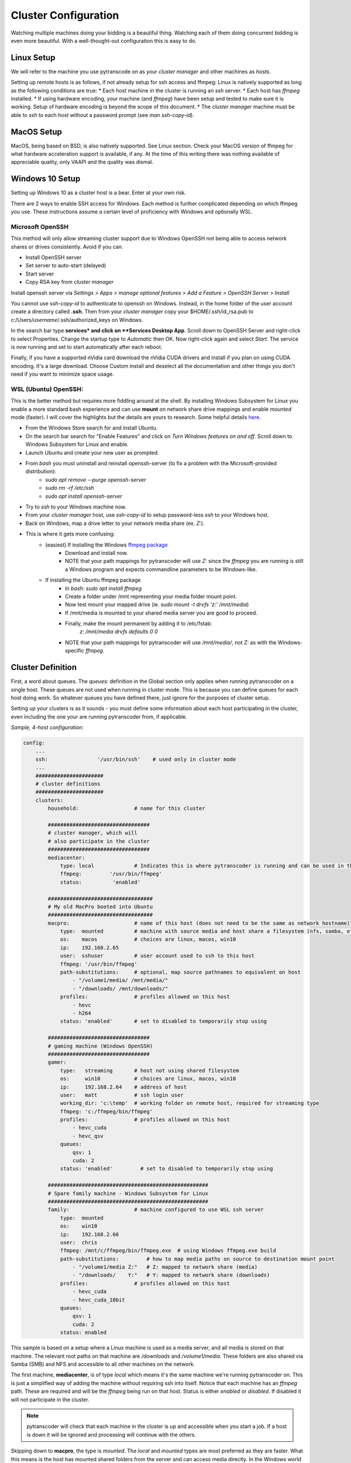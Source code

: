 =====================
Cluster Configuration
=====================

Watching multiple machines doing your bidding is a beautiful thing.  Watching each of them doing concurrent bidding is even more beautiful.
With a well-thought-out configuration this is easy to do.

------------
Linux Setup
------------

We will refer to the machine you use pytranscode on as your *cluster manager* and other machines as *hosts*.

Setting up remote hosts is as follows, if not already setup for ssh access and ffmpeg:
Linux is natively supported as long as the following conditions are true:
* Each host machine in the cluster is running an *ssh* server.
* Each host has *ffmpeg* installed.
* If using hardware encoding, your machine (and *ffmpeg*) have been setup and tested to make sure it is working. Setup of hardware encoding is
beyond the scope of this document.
* The *cluster manager* machine must be able to *ssh* to each host without a password prompt (see `man ssh-copy-id`).

-----------
MacOS Setup
-----------

MacOS, being based on BSD, is also natively supported.  See Linux section. 
Check your MacOS version of ffmpeg for what hardware acceleration support is available, if any. 
At the time of this writing there was nothing available of appreciable quality, only VAAPI and the quality was dismal.

----------------
Windows 10 Setup
----------------
Setting up Windows 10 as a cluster host is a bear. Enter at your own risk.

There are 2 ways to enable SSH access for Windows. Each method is further complicated depending on which ffmpeg you use.  These instructions assume a certain level of proficiency with Windows and optionally WSL.

###########################
Microsoft OpenSSH
###########################
This method will only allow streaming cluster support due to Windows OpenSSH not being able to access network shares or drives consistently. Avoid if you can.

* Install OpenSSH server
* Set server to auto-start (delayed)
* Start server
* Copy RSA key from *cluster manager* 

Install openssh server via `Settings > Apps > manage optional features > Add a Feature > OpenSSH Server > Install`

You cannot use `ssh-copy-id` to authenticate to openssh on Windows. Instead, in the home folder of the user account create
a directory called **.ssh**.  Then from your *cluster manager* copy your $HOME/.ssh/id_rsa.pub to c:/Users/*username*/.ssh/authorized_keys on Windows.

In the search bar type **services* and click on **Services Desktop App**.  Scroll down to OpenSSH Server and
right-click to select Properties. Change the startup type to *Automatic* then OK. Now right-click
again and select *Start*. The service is now running and set to start automatically after each reboot.

Finally, if you have a supported nVidia card download the nVidia CUDA drivers and install if you plan on using CUDA encoding.
It's a large download. Choose Custom install and deselect all the documentation and other things you don't need if you want to
minimize space usage.

###########################
WSL (Ubuntu) OpenSSH:
###########################
This is the better method but requires more fiddling around at the shell. By installing Windows Subsystem for Linux you enable
a more standard bash experience and can use **mount** on network share drive mappings and enable *mounted* mode (faster).  
I will cover the highlights but the details are yours to research. 
Some helpful details `here <https://www.reddit.com/r/bashonubuntuonwindows/comments/5gh4c8/ssh_to_bash_on_wsl/>`_.

* From the Windows Store search for and install Ubuntu.
* On the search bar search for "Enable Features" and click on *Turn Windows features on and off*. Scroll down to Windows Subsystem for Linux and enable.
* Launch Ubuntu and create your new user as prompted.
* From *bash* you must uninstall and reinstall openssh-server (to fix a problem with the Microsoft-provided distribution):
    * `sudo apt remove --purge openssh-server`
    * `sudo rm -rf /etc/ssh`
    * `sudo apt install openssh-server`
* Try to *ssh* to your Windows machine now.
* From your *cluster manager* host, use `ssh-copy-id` to setup password-less *ssh* to your Windows host.
* Back on Windows, map a drive letter to your network media share (ex. *Z:*).
* This is where it gets more confusing:
    * (easiest) If installing the Windows `ffmpeg package <https://www.ffmpeg.org/>`_
       * Download and install now.
       * NOTE that your path mappings for pytranscoder will use *Z:* since the *ffmpeg* you are running is still a Windows program and expects commandline parameters to be Windows-like.
    * If installing the Ubuntu ffmpeg package
       * In *bash*: `sudo apt install ffmpeg`
       * Create a folder under /mnt representing your media folder mount point.
       * Now test mount your mapped drive (ie. `sudo mount -t drvfs 'z:' /mnt/media`)
       * If /mnt/media is mounted to your shared media server you are good to proceed.
       * Finally, make the mount permanent by adding it to /etc/fstab:
           `z: /mnt/media drvfs defaults 0 0`
       * NOTE that your path mappings for pytranscoder will use */mnt/media/*, not *Z:* as with the Windows-specific *ffmpeg*.



------------------
Cluster Definition
------------------

First, a word about queues.  The *queues:* definition in the Global section only applies when running pytranscoder on 
a single host.  These queues are not used when running in cluster mode. This is because you can define queues for each host doing work.
So whatever queues you have defined there, just ignore for the purposes of cluster setup.

Setting up your clusters is as it sounds - you must define some information about each host participating in the cluster, even
including the one your are running pytranscoder from, if applicable.


*Sample, 4-host configuration*:

.. code-block:: yaml

    config:
        ...
        ssh:                '/usr/bin/ssh'    # used only in cluster mode
        ...
        ###################### 
        # cluster definitions
        ###################### 
        clusters:
            household:                  # name for this cluster

            #################################
            # cluster manager, which will 
            # also participate in the cluster
            #################################
            mediacenter:
                type: local		# Indicates this is where pytranscoder is running and can be used in the cluster as well.
                ffmpeg:         '/usr/bin/ffmpeg'
                status:          'enabled'
        
            ##################################
            # My old MacPro booted into Ubuntu 
            ##################################
            macpro:                     # name of this host (does not need to be the same as network hostname)
                type:  mounted          # machine with source media and host share a filesystem (nfs, samba, etc)
                os:    macos            # choices are linux, macos, win10
                ip:    192.168.2.65
                user:  sshuser          # user account used to ssh to this host
                ffmpeg: '/usr/bin/ffmpeg'
                path-substitutions:     # optional, map source pathnames to equivalent on host
                    - "/volume1/media/ /mnt/media/"
                    - "/downloads/ /mnt/downloads/"
                profiles:               # profiles allowed on this host
                    - hevc
                    - h264
                status: 'enabled'       # set to disabled to temporarily stop using

            #################################
            # gaming machine (Windows OpenSSH)
            #################################
            gamer: 
                type:   streaming       # host not using shared filesystem
                os:     win10           # choices are linux, macos, win10
                ip:     192.168.2.64    # address of host
                user:   matt            # ssh login user
                working_dir: 'c:\temp'  # working folder on remote host, required for streaming type
                ffmpeg: 'c:/ffmpeg/bin/ffmpeg'
                profiles:               # profiles allowed on this host
                    - hevc_cuda
                    - hevc_qsv
                queues:
                    qsv: 1
                    cuda: 2
                status: 'enabled'         # set to disabled to temporarily stop using

            ####################################################
            # Spare family machine - Windows Subsystem for Linux
            ####################################################
            family:                     # machine configured to use WSL ssh server
                type:  mounted
                os:    win10
                ip:    192.168.2.66
                user:  chris
                ffmpeg: /mnt/c/ffmpeg/bin/ffmpeg.exe  # using Windows ffmpeg.exe build
                path-substitutions:         # how to map media paths on source to destination mount point
                    - "/volume1/media Z:"   # Z: mapped to network share (media)
                    - "/downloads/    Y:"   # Y: mapped to network share (downloads)
                profiles:               # profiles allowed on this host
                    - hevc_cuda
                    - hevc_cuda_10bit
                queues:
                    qsv: 1
                    cuda: 2
                status: enabled

This sample is based on a setup where a Linux machine is used as a media server, and all media is stored on that machine. The 
relevant root paths on that machine are */downloads* and */volume1/media*.  These folders are also shared via Samba (SMB) and NFS 
and accessible to all other machines on the network.

The first machine, **mediacenter**, is of type *local* which means it's the same machine we're running pytranscoder on. This is just
a simplified way of adding the machine without requiring ssh into itself. Notice that each machine has an *ffmpeg* path. These are required and 
will be the *ffmpeg* being run on that host. Status is either *enabled* or *disabled*. If disabled it will not participate in the cluster.

.. note::
    pytranscoder will check that each machine in the cluster is up and accessible when you start a job. If a host is down it will
    be ignored and processing will continue with the others.

Skipping down to **macpro**, the type is *mounted*. The *local* and *mounted* types are most preferred as they are faster. What this means 
is the host has mounted shared folders from the server and can access media directly. In the Windows world this is a mapped drive, in Linux
and MacOS it's an NFS mount.  In the case of Linux or MacOS, if your mountpoints are not named the same as on the server you must use 
the *path-substitutions* configuration.

For example, there is a video file on the server in */downloads/mymedia.mp4*.  The */downloads* folder is exported via NFS and mounted on 
**macpro** machine under */mnt/downloads*.  Once the *ffmpeg* job starts on **macpro** it will be passed */downloads/mymedia.mp4* as the input
filename.  Well, that path does not exist on **macpro**, but *mymedia.mp4* IS accessible as */mnt/downloads/mymedia.mp4*. So we setup 
the *path-substitutions* patterns to account for this. Now, before *ffmpeg* is run on **macpro** the input pathname will be changed from 
*/downloads/*... to */mnt/downloads/*...

Likewise, a file under */volume1/media/tv/series/season1/show.s01e01.mp4* is accessible on **macpro** as 
*/mnt/media/tv/series/season1/show.s01e01.mp4*.

Whew, hope that was clear enough.

Continuing on down the **macpro** configuration, and others, you'll see *profiles:*. This indicates a list of profiles suitable for this 
host. Note in this example that *h264* and *hevc* are given. These are basic profiles that perform CPU-based encoding without assistance 
since this host is incapable of any hardware encoding.  If I put *hevc_cuda* as a supported profile the job would fail since this host 
has no nVidia GPU. So this host will only be called on to encode video matching those profiles.

Skipping down to the **gamer** host we see a type of *streaming*. The streaming type is not encouraged but there in case you cannot or will not
map a server drive to the host. Maybe this is a security concern, or laziness.  Who knows.  But it's there if the situation arises.
Notice there are no *path-substitutions*.  This is because for *streaming* they are not used.
Hosts of the *streaming* type will be sent the media file via scp (secured copy) to the *working_dir* folder, *ffmpeg* will encode the file into the same
the same folder, and the result will be copied back to the server. Finally, the 2 artifacts in *working_dir* are removed.

Notice the differences between the **gamer** and **family** machines.  They are both Windows 10 but are configured very differently. This 
is discussed in detail in Windows Installation. But the driving difference is that **gamer** only has Microsoft's own OpenSSH server 
installed, along with Windows *ffmpeg*, but the **family** host uses WSL. Both type get the job done, but with caveats. For Windows OpenSSH,
the remote shell can access the c: drive normally (see **gamer** ffmpeg path). For WSL, the path is convoluted (see **family** ffmpeg path).

Of note on the **family** host are the *path-substitutions*. These map a remote media path to a mapped local drive letter. Unfortunately at the
time of this writing it is the only reasonable way since WSL cannot access network shares. As soon as this changes you should be able to use 
a network share path instead of drive letters. Finally, notice that the *profiles* for this host are CUDA-only. This means I only want the 
host doing hardware transcodes. Furthermore, this host has a better nVidia GPU and can handle 10-bit encodes to only send those jobs there.

